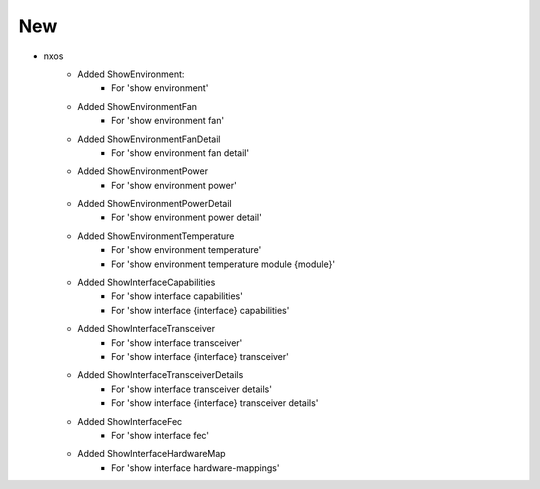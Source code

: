 --------------------------------------------------------------------------------
                                New
--------------------------------------------------------------------------------
* nxos
    * Added ShowEnvironment:
    	* For 'show environment'
    * Added ShowEnvironmentFan
    	* For 'show environment fan'
    * Added ShowEnvironmentFanDetail
    	* For 'show environment fan detail'
    * Added ShowEnvironmentPower
    	* For 'show environment power'
    * Added ShowEnvironmentPowerDetail
    	* For 'show environment power detail'
    * Added ShowEnvironmentTemperature
    	* For 'show environment temperature'
    	* For 'show environment temperature module {module}'
    * Added ShowInterfaceCapabilities
    	* For 'show interface capabilities'
    	* For  'show interface {interface} capabilities'
    * Added ShowInterfaceTransceiver
    	* For 'show interface transceiver'
    	* For 'show interface {interface} transceiver'
    * Added ShowInterfaceTransceiverDetails
    	* For 'show interface transceiver details'
    	* For 'show interface {interface} transceiver details'
    * Added ShowInterfaceFec
    	* For 'show interface fec'
    * Added ShowInterfaceHardwareMap
    	* For 'show interface hardware-mappings'